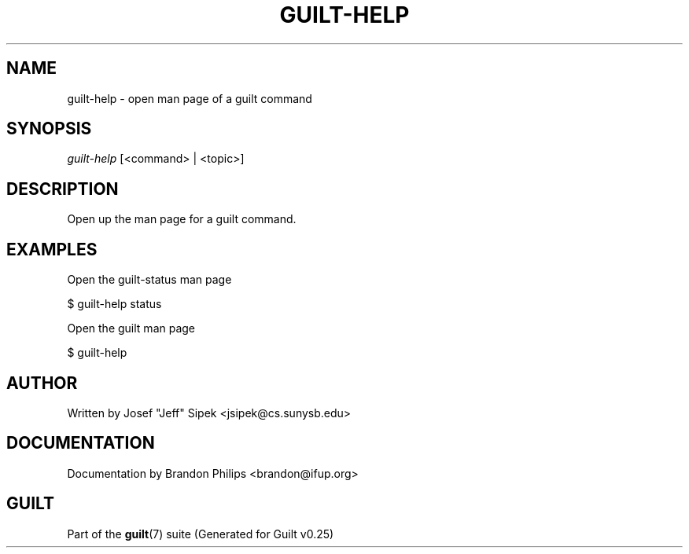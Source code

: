 .\"     Title: guilt-help
.\"    Author: 
.\" Generator: DocBook XSL Stylesheets v1.72.0 <http://docbook.sf.net/>
.\"      Date: 05/15/2007
.\"    Manual: 
.\"    Source: 
.\"
.TH "GUILT\-HELP" "1" "05/15/2007" "" ""
.\" disable hyphenation
.nh
.\" disable justification (adjust text to left margin only)
.ad l
.SH "NAME"
guilt\-help \- open man page of a guilt command
.SH "SYNOPSIS"
\fIguilt\-help\fR [<command> | <topic>]
.SH "DESCRIPTION"
Open up the man page for a guilt command.
.SH "EXAMPLES"
Open the guilt\-status man page

$ guilt\-help status

Open the guilt man page

$ guilt\-help
.SH "AUTHOR"
Written by Josef "Jeff" Sipek <jsipek@cs.sunysb.edu>
.SH "DOCUMENTATION"
Documentation by Brandon Philips <brandon@ifup.org>
.SH "GUILT"
Part of the \fBguilt\fR(7) suite (Generated for Guilt v0.25)


